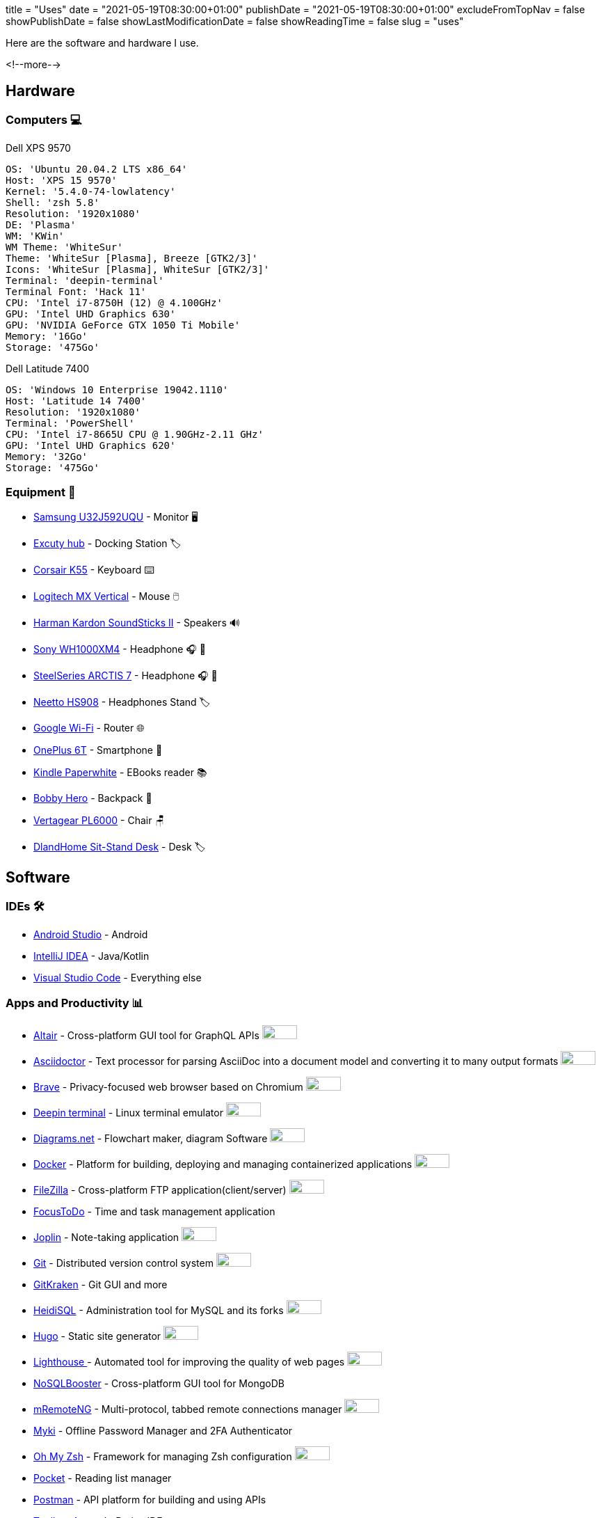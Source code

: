 +++
title = "Uses"
date = "2021-05-19T08:30:00+01:00"
publishDate = "2021-05-19T08:30:00+01:00"
excludeFromTopNav = false
showPublishDate = false
showLastModificationDate = false
showReadingTime = false
slug = "uses"
+++

:oss: image:/images/badges/oss.svg[open source badge, 50, 20]


Here are the software and hardware I use.

<!--more-->

== Hardware

=== Computers 💻

.Dell XPS 9570 
[source, yaml]
----
OS: 'Ubuntu 20.04.2 LTS x86_64'
Host: 'XPS 15 9570' 
Kernel: '5.4.0-74-lowlatency'
Shell: 'zsh 5.8' 
Resolution: '1920x1080' 
DE: 'Plasma' 
WM: 'KWin' 
WM Theme: 'WhiteSur' 
Theme: 'WhiteSur [Plasma], Breeze [GTK2/3]' 
Icons: 'WhiteSur [Plasma], WhiteSur [GTK2/3]' 
Terminal: 'deepin-terminal' 
Terminal Font: 'Hack 11' 
CPU: 'Intel i7-8750H (12) @ 4.100GHz' 
GPU: 'Intel UHD Graphics 630' 
GPU: 'NVIDIA GeForce GTX 1050 Ti Mobile' 
Memory: '16Go'  
Storage: '475Go'
----

.Dell Latitude 7400
[source, yaml]
----
OS: 'Windows 10 Enterprise 19042.1110'
Host: 'Latitude 14 7400'
Resolution: '1920x1080' 
Terminal: 'PowerShell' 
CPU: 'Intel i7-8665U CPU @ 1.90GHz-2.11 GHz'
GPU: 'Intel UHD Graphics 620' 
Memory: '32Go'
Storage: '475Go'
----

=== Equipment 🧰

* link:https://www.samsung.com/au/monitors/high-resolution/uhd-monitor-with-1-billion-colors-32-inch-lu32j590uqexxy[Samsung U32J592UQU] - Monitor 🖥️
* link:https://www.amazon.fr/Excuty-Ports-Reader-MacBook-Devices/dp/B07M7DNB85[Excuty hub] - Docking Station 🏷️
* link:https://www.corsair.com/us/en/Categories/Products/Gaming-Keyboards/Standard-Gaming-Keyboards/K55-RGB-PRO-Gaming-Keyboard/p/CH-9226765-NA[Corsair K55] - Keyboard ⌨️
* link:https://www.logitech.com/en-us/products/mice/mx-vertical-ergonomic-mouse.910-005447.html[Logitech MX Vertical] - Mouse 🖱️
* link:https://durabilitymatters.com/soundsticks-ii-review/[Harman Kardon SoundSticks II] - Speakers 🔊
* link:https://www.sony.com/et/electronics/headband-headphones/wh-1000xm4[Sony WH1000XM4] - Headphone 🎧 🎵
* link:https://steelseries.com/gaming-headsets/arctis-7[SteelSeries ARCTIS 7] - Headphone 🎧 🎤
* link:https://www.amazon.com/Headphones-Headsets-Sennheiser-Audio-Technica-Display/dp/B07LGY5RSG[Neetto HS908] -  Headphones Stand 🏷️
* link:https://store.google.com/product/google_wifi_2nd_gen[Google Wi-Fi] - Router 🌐
* link:https://www.oneplus.com/6t[OnePlus 6T] - Smartphone 📱
* link:https://www.amazon.com/Amazon-Kindle-Paperwhite-6-Inch-4GB-eReader/dp/B00OQVZDJM[Kindle Paperwhite] - EBooks reader 📚
* link:https://www.xd-design.com/us-us/bobby-hero-small-anti-theft-backpack-navy[Bobby Hero] - Backpack 🎒
* link:https://www.vertagear.com/products/pl6000-gaming-chair?variant=24979802757[Vertagear PL6000] - Chair 🪑
* link:https://www.amazon.com/DlandHome-Sit-Stand-Height-Adjustable-Standing-Workstation/dp/B07XRG56T3/ref=sr_1_7?dchild=1&m=A353Z9398OTBJJ&qid=1629235558&s=merchant-items&sr=1-7[DlandHome Sit-Stand Desk] - Desk 🏷️

== Software

=== IDEs 🛠️

* link:https://developer.android.com/studio[Android Studio] - Android
* link:https://www.jetbrains.com/idea/[IntelliJ IDEA] - Java/Kotlin
* link:https://code.visualstudio.com/[Visual Studio Code] - Everything else

=== Apps and Productivity 📊 
[.badge]
* link:https://altair.sirmuel.design/[Altair] - Cross-platform GUI tool for GraphQL APIs {oss}
* link:https://asciidoctor.org/[Asciidoctor] - Text processor for parsing AsciiDoc into a document model and converting it to many output formats {oss}
* link:https://brave.com/[Brave] - Privacy-focused web browser based on Chromium {oss}
* link:https://www.deepin.org/en/original/deepin-terminal/[Deepin terminal] - Linux terminal emulator {oss}
* link:https://github.com/jgraph/drawio-desktop/releases/[Diagrams.net] - Flowchart maker, diagram Software {oss}
* link:https://www.docker.com/[Docker] - Platform for building, deploying and managing containerized applications {oss}
* link:https://filezilla-project.org/[FileZilla] - Cross-platform FTP application(client/server) {oss}
* link:https://www.focustodo.cn/[FocusToDo] - Time and task management application
* link:https://joplinapp.org/[Joplin] - Note-taking application {oss}
* link:https://gitforwindows.org//[Git] - Distributed version control system {oss}
* link:https://www.gitkraken.com/[GitKraken] - Git GUI and more 
* link:https://www.heidisql.com/[HeidiSQL] - Administration tool for MySQL and its forks {oss}
* link:https://gohugo.io/[Hugo] - Static site generator {oss}
* link:https://developers.google.com/web/tools/lighthouse/[Lighthouse ] - Automated tool for improving the quality of web pages {oss}
* link:https://nosqlbooster.com/[NoSQLBooster] - Cross-platform GUI tool for MongoDB
* link:https://mremoteng.org/[mRemoteNG] - Multi-protocol, tabbed remote connections manager {oss}
* link:https://myki.com/[Myki] - Offline Password Manager and 2FA Authenticator
* link:https://ohmyz.sh/[Oh My Zsh] - Framework for managing Zsh configuration {oss}
* link:https://getpocket.com/[Pocket] - Reading list manager
* link:https://www.getpostman.com/[Postman] - API platform for building and using APIs
* link:https://www.jetbrains.com/toolbox-app/[Toolbox App] - JetBrains IDEs manager
* link:https://visualvm.github.io/[VisualVM] - Java troubleshooting tool {oss}
* link:https://github.com/microsoft/terminal[Windows terminal] - Windows terminal emulator {oss}

=== Services ⛽

[.badge]
* link:https://www.algolia.com/[Algolia] - Web search Saas
* link:https://www.apicur.io/[Apicurio] - API design studio {oss}
* link:https://pages.cloudflare.com/[Cloudflare Pages] - JAMstack platform, global CDN
* link:https://www.consul.io/[Consul] - Service mesh solution {oss}
* link:https://domain.com/[Domain.com] - Domain name provider
* link:https://www.elastic.co/elastic-stack/[ElasticStack] - Elasticsearch, Kibana, Beats, and Logstash
* link:https://github.com/[Github] / link:https://gitlab.com/[Gitlab] - Source code repositories
* link:https://github.com/features/actions[Github Action] / link:https://docs.gitlab.com/ee/ci/[Gitlab CI/CD] - CI/CD pipelines
* link:https://www.atlassian.com/software/jira[Jira] - Issue and project tracking software
* link:https://konghq.com/kong/[Kong] - API gateway
* link:https://microcks.io/[Microcks] - Platform for turning OpenAPI specs, AsyncAPI specs, Postman collections and SoapUI projects into live mocks {oss}
* link:https://www.openrainbow.com/[Rainbow] - Communications Platform Saas
* link:https://utteranc.es/[Utterances] - Lightweight comments widget built on GitHub issues {oss}
* link:https://wakatime.com/[WakaTime] - Code statistics and dashboards


[NOTE]
link:https://uses.tech/[Uses.tech] is a project by link:https://wesbos.com/about[Wes Bos] for "detailing developer setups, gear, software and configs". Submit your ``/uses`` to link:https://github.com/wesbos/awesome-uses[Awesome Uses].
